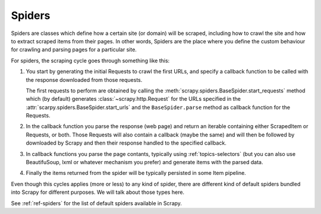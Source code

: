 .. _topics-spiders:

=======
Spiders
=======

Spiders are classes which define how a certain site (or domain) will be
scraped, including how to crawl the site and how to extract scraped items from
their pages. In other words, Spiders are the place where you define the custom
behaviour for crawling and parsing pages for a particular site.

For spiders, the scraping cycle goes through something like this:

1. You start by generating the initial Requests to crawl the first URLs, and
   specify a callback function to be called with the response downloaded from
   those requests.

   The first requests to perform are obtained by calling the
   :meth:`scrapy.spiders.BaseSpider.start_requests` method which (by default) generates
   :class:`~scrapy.http.Request` for the URLs specified in the
   :attr:`scarpy.spiders.BaseSpider.start_urls` and the ``BaseSpider.parse`` method as
   callback function for the Requests.

2. In the callback function you parse the response (web page) and return an
   iterable containing either ScrapedItem or Requests, or both. Those Requests
   will also contain a callback (maybe the same) and will then be followed by
   downloaded by Scrapy and then their response handled to the specified
   callback.

3. In callback functions you parse the page contants, typically using
   :ref:`topics-selectors` (but you can also use BeautifuSoup, lxml or whatever
   mechanism you prefer) and generate items with the parsed data.

4. Finally the items returned from the spider will be typically persisted in
   some Item pipeline.

Even though this cycles applies (more or less) to any kind of spider, there are
different kind of default spiders bundled into Scrapy for different purposes.
We will talk about those types here.

See :ref:`ref-spiders` for the list of default spiders available in Scrapy.

